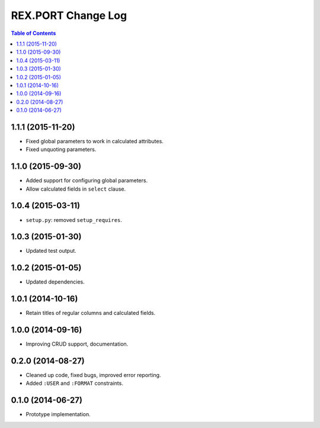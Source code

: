 ***********************
  REX.PORT Change Log
***********************

.. contents:: Table of Contents


1.1.1 (2015-11-20)
==================

* Fixed global parameters to work in calculated attributes.
* Fixed unquoting parameters.


1.1.0 (2015-09-30)
==================

* Added support for configuring global parameters.
* Allow calculated fields in ``select`` clause.


1.0.4 (2015-03-11)
==================

* ``setup.py``: removed ``setup_requires``.


1.0.3 (2015-01-30)
==================

* Updated test output.


1.0.2 (2015-01-05)
==================

* Updated dependencies.


1.0.1 (2014-10-16)
==================

* Retain titles of regular columns and calculated fields.


1.0.0 (2014-09-16)
==================

* Improving CRUD support, documentation.


0.2.0 (2014-08-27)
==================

* Cleaned up code, fixed bugs, improved error reporting.
* Added ``:USER`` and ``:FORMAT`` constraints.


0.1.0 (2014-06-27)
==================

* Prototype implementation.


